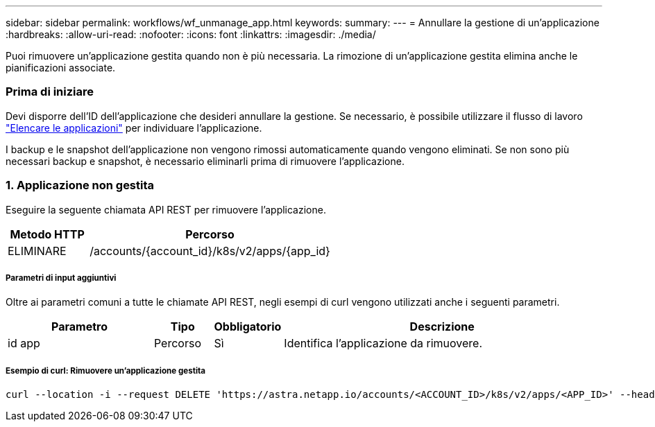 ---
sidebar: sidebar 
permalink: workflows/wf_unmanage_app.html 
keywords:  
summary:  
---
= Annullare la gestione di un'applicazione
:hardbreaks:
:allow-uri-read: 
:nofooter: 
:icons: font
:linkattrs: 
:imagesdir: ./media/


[role="lead"]
Puoi rimuovere un'applicazione gestita quando non è più necessaria. La rimozione di un'applicazione gestita elimina anche le pianificazioni associate.



=== Prima di iniziare

Devi disporre dell'ID dell'applicazione che desideri annullare la gestione. Se necessario, è possibile utilizzare il flusso di lavoro link:wf_list_man_apps.html["Elencare le applicazioni"] per individuare l'applicazione.

I backup e le snapshot dell'applicazione non vengono rimossi automaticamente quando vengono eliminati. Se non sono più necessari backup e snapshot, è necessario eliminarli prima di rimuovere l'applicazione.



=== 1. Applicazione non gestita

Eseguire la seguente chiamata API REST per rimuovere l'applicazione.

[cols="25,75"]
|===
| Metodo HTTP | Percorso 


| ELIMINARE | /accounts/{account_id}/k8s/v2/apps/{app_id} 
|===


===== Parametri di input aggiuntivi

Oltre ai parametri comuni a tutte le chiamate API REST, negli esempi di curl vengono utilizzati anche i seguenti parametri.

[cols="25,10,10,55"]
|===
| Parametro | Tipo | Obbligatorio | Descrizione 


| id app | Percorso | Sì | Identifica l'applicazione da rimuovere. 
|===


===== Esempio di curl: Rimuovere un'applicazione gestita

[source, curl]
----
curl --location -i --request DELETE 'https://astra.netapp.io/accounts/<ACCOUNT_ID>/k8s/v2/apps/<APP_ID>' --header 'Accept: */*' --header 'Authorization: Bearer <API_TOKEN>'
----
